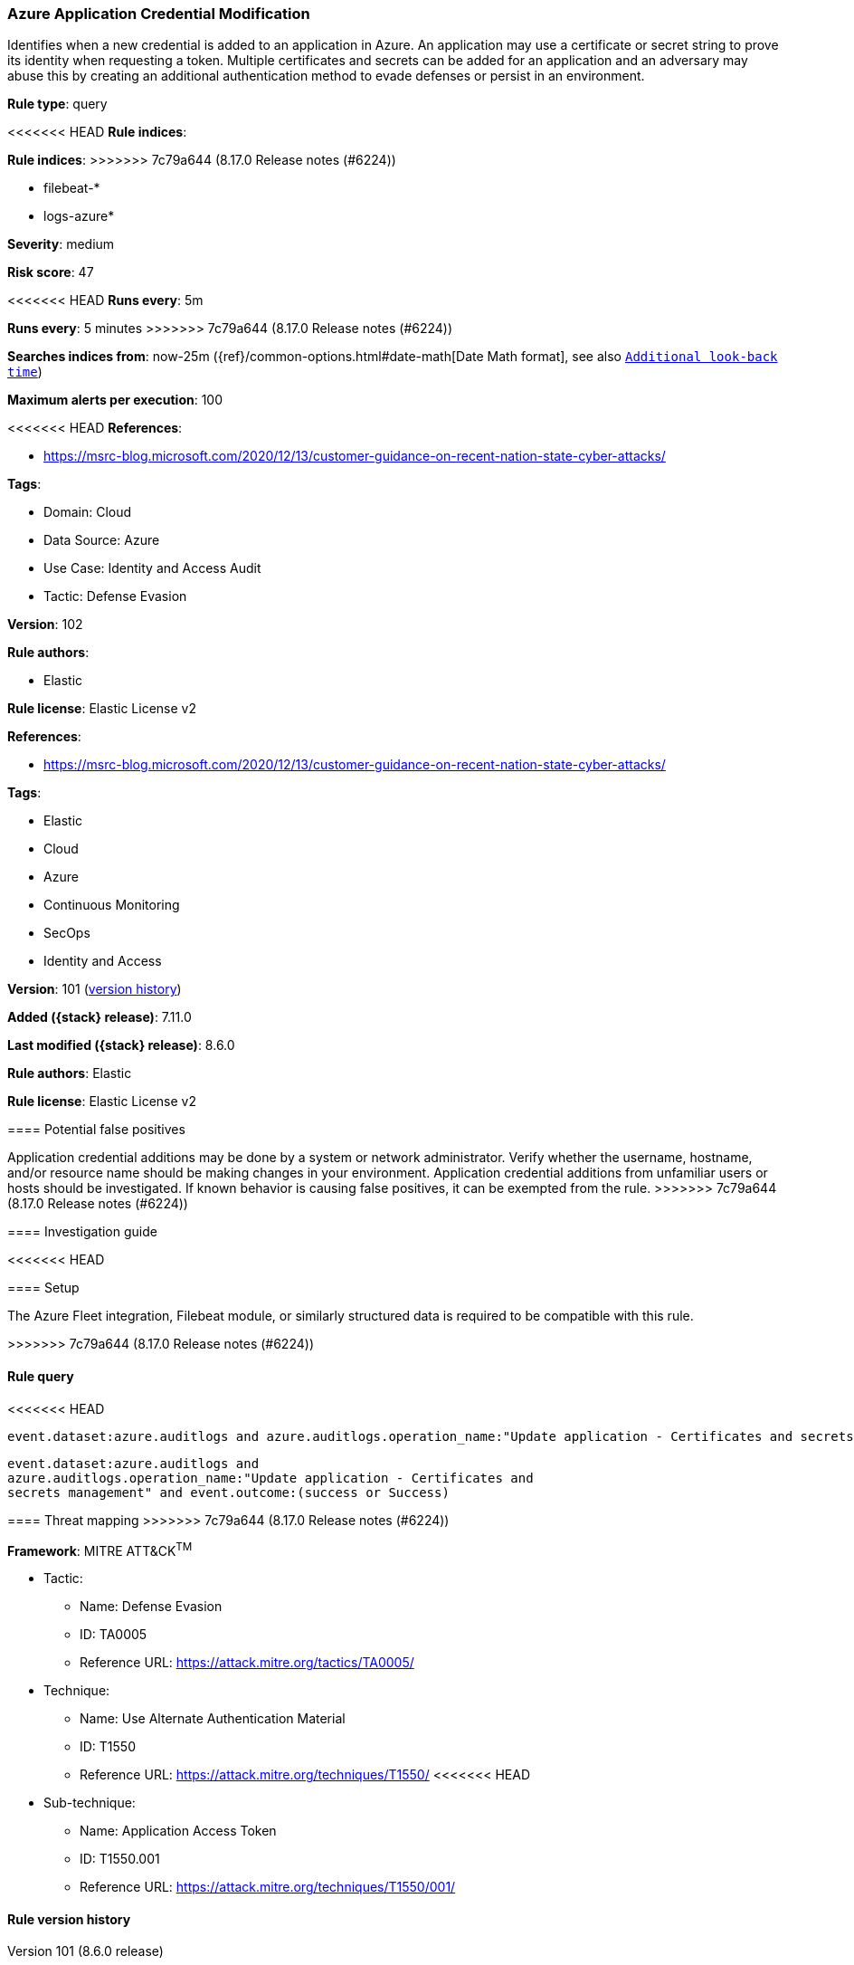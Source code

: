 [[azure-application-credential-modification]]
=== Azure Application Credential Modification

Identifies when a new credential is added to an application in Azure. An application may use a certificate or secret string to prove its identity when requesting a token. Multiple certificates and secrets can be added for an application and an adversary may abuse this by creating an additional authentication method to evade defenses or persist in an environment.

*Rule type*: query

<<<<<<< HEAD
*Rule indices*: 
=======
*Rule indices*:
>>>>>>> 7c79a644 (8.17.0 Release notes  (#6224))

* filebeat-*
* logs-azure*

*Severity*: medium

*Risk score*: 47

<<<<<<< HEAD
*Runs every*: 5m
=======
*Runs every*: 5 minutes
>>>>>>> 7c79a644 (8.17.0 Release notes  (#6224))

*Searches indices from*: now-25m ({ref}/common-options.html#date-math[Date Math format], see also <<rule-schedule, `Additional look-back time`>>)

*Maximum alerts per execution*: 100

<<<<<<< HEAD
*References*: 

* https://msrc-blog.microsoft.com/2020/12/13/customer-guidance-on-recent-nation-state-cyber-attacks/

*Tags*: 

* Domain: Cloud
* Data Source: Azure
* Use Case: Identity and Access Audit
* Tactic: Defense Evasion

*Version*: 102

*Rule authors*: 

* Elastic

*Rule license*: Elastic License v2

=======
*References*:

* https://msrc-blog.microsoft.com/2020/12/13/customer-guidance-on-recent-nation-state-cyber-attacks/

*Tags*:

* Elastic
* Cloud
* Azure
* Continuous Monitoring
* SecOps
* Identity and Access

*Version*: 101 (<<azure-application-credential-modification-history, version history>>)

*Added ({stack} release)*: 7.11.0

*Last modified ({stack} release)*: 8.6.0

*Rule authors*: Elastic

*Rule license*: Elastic License v2

==== Potential false positives

Application credential additions may be done by a system or network administrator. Verify whether the username, hostname, and/or resource name should be making changes in your environment. Application credential additions from unfamiliar users or hosts should be investigated. If known behavior is causing false positives, it can be exempted from the rule.
>>>>>>> 7c79a644 (8.17.0 Release notes  (#6224))

==== Investigation guide


<<<<<<< HEAD


==== Setup


The Azure Fleet integration, Filebeat module, or similarly structured data is required to be compatible with this rule.
=======
[source,markdown]
----------------------------------

----------------------------------

>>>>>>> 7c79a644 (8.17.0 Release notes  (#6224))

==== Rule query


<<<<<<< HEAD
[source, js]
----------------------------------
event.dataset:azure.auditlogs and azure.auditlogs.operation_name:"Update application - Certificates and secrets management" and event.outcome:(success or Success)

----------------------------------
=======
[source,js]
----------------------------------
event.dataset:azure.auditlogs and
azure.auditlogs.operation_name:"Update application - Certificates and
secrets management" and event.outcome:(success or Success)
----------------------------------

==== Threat mapping
>>>>>>> 7c79a644 (8.17.0 Release notes  (#6224))

*Framework*: MITRE ATT&CK^TM^

* Tactic:
** Name: Defense Evasion
** ID: TA0005
** Reference URL: https://attack.mitre.org/tactics/TA0005/
* Technique:
** Name: Use Alternate Authentication Material
** ID: T1550
** Reference URL: https://attack.mitre.org/techniques/T1550/
<<<<<<< HEAD
* Sub-technique:
** Name: Application Access Token
** ID: T1550.001
** Reference URL: https://attack.mitre.org/techniques/T1550/001/
=======

[[azure-application-credential-modification-history]]
==== Rule version history

Version 101 (8.6.0 release)::
* Formatting only

Version 100 (8.5.0 release)::
* Formatting only

Version 6 (8.4.0 release)::
* Formatting only

Version 4 (7.13.0 release)::
* Formatting only

Version 3 (7.12.0 release)::
* Formatting only

Version 2 (7.11.2 release)::
* Formatting only

>>>>>>> 7c79a644 (8.17.0 Release notes  (#6224))
